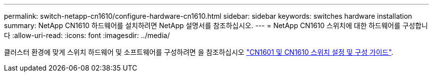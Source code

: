 ---
permalink: switch-netapp-cn1610/configure-hardware-cn1610.html 
sidebar: sidebar 
keywords: switches hardware installation 
summary: NetApp CN1610 하드웨어를 설치하려면 NetApp 설명서를 참조하십시오. 
---
= NetApp CN1610 스위치에 대한 하드웨어를 구성합니다
:allow-uri-read: 
:icons: font
:imagesdir: ../media/


[role="lead"]
클러스터 환경에 맞게 스위치 하드웨어 및 소프트웨어를 구성하려면 을 참조하십시오  https://library.netapp.com/ecm/ecm_download_file/ECMP1118645["CN1601 및 CN1610 스위치 설정 및 구성 가이드"^].

